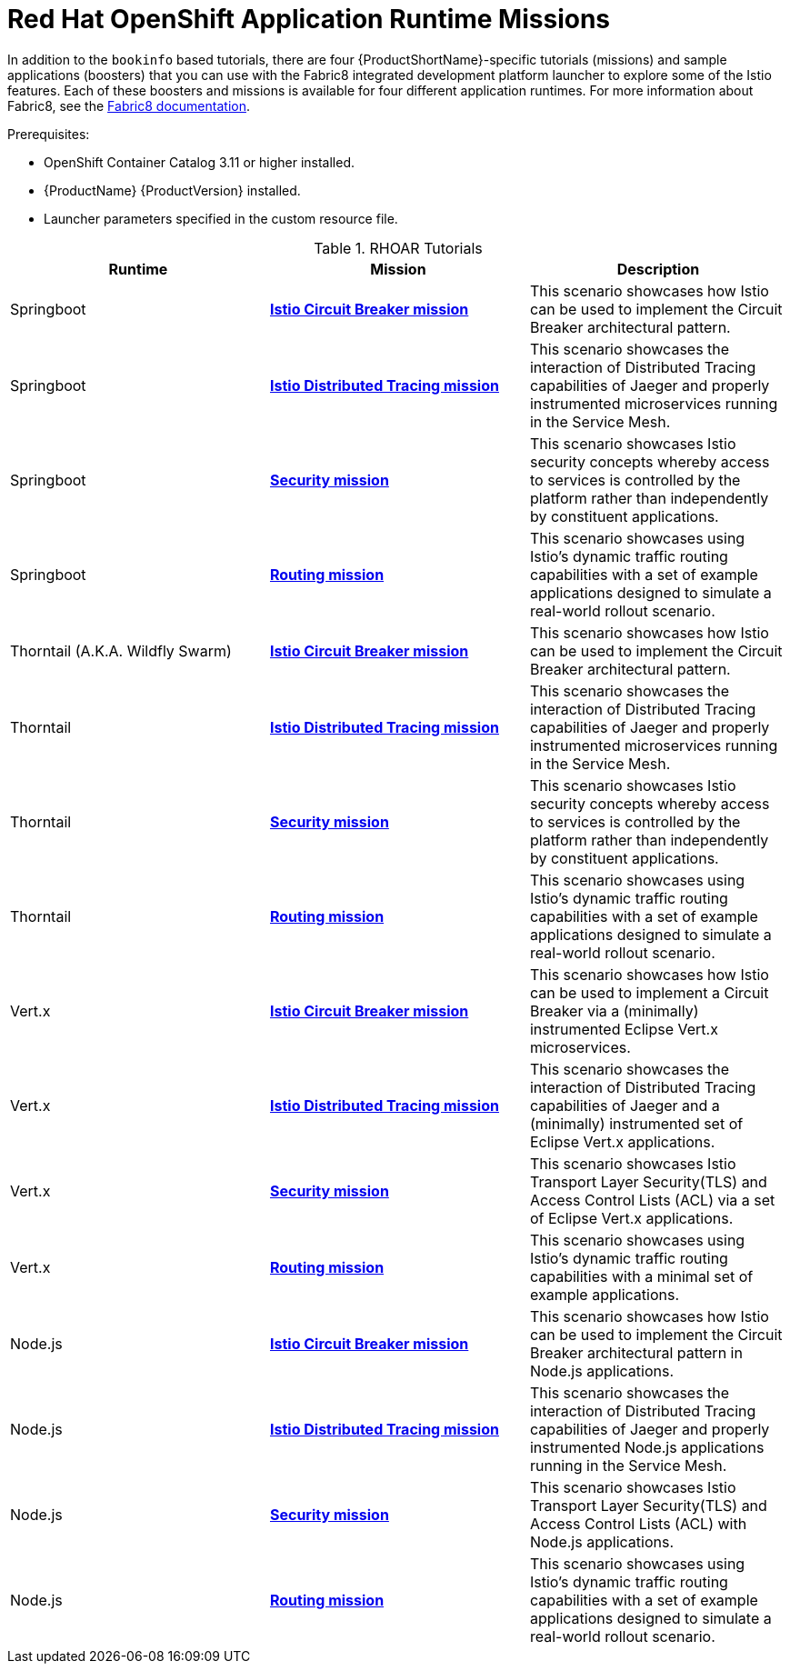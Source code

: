 [[rhoar-missions]]
= Red Hat OpenShift Application Runtime Missions

In addition to the `bookinfo` based tutorials, there are  four {ProductShortName}-specific tutorials (missions) and sample applications (boosters) that you can use with the Fabric8 integrated development platform launcher to explore some of the Istio features.  Each of these boosters and missions is available for four different application runtimes. For more information about Fabric8, see the https://launcher.fabric8.io/docs/[Fabric8 documentation].

Prerequisites:

* OpenShift Container Catalog 3.11 or higher installed.
* {ProductName} {ProductVersion} installed.
* Launcher parameters specified in the custom resource file.

.RHOAR Tutorials
////
The first two rows are the table and column headings.  Each group of three lines below that is a single row in the table.
////
|===
|Runtime |Mission |Description

|Springboot
|https://github.com/snowdrop/spring-boot-istio-circuit-breaker-booster/blob/master/README.adoc[*Istio Circuit Breaker mission*]
|This scenario showcases how Istio can be used to implement the Circuit Breaker architectural pattern.

|Springboot
|https://github.com/snowdrop/spring-boot-istio-distributed-tracing-booster/blob/master/README.adoc[*Istio Distributed Tracing mission*]
|This scenario showcases the interaction of Distributed Tracing capabilities of Jaeger and properly instrumented microservices running in the Service Mesh.

|Springboot
|https://github.com/snowdrop/spring-boot-istio-security-booster/blob/master/README.adoc[*Security mission*]
|This scenario showcases Istio security concepts whereby access to services is controlled by the platform rather than independently by constituent applications.

|Springboot
|https://github.com/snowdrop/spring-boot-istio-routing-booster/blob/master/README.adoc[*Routing mission*]
|This scenario showcases using Istio’s dynamic traffic routing capabilities with a set of example applications designed to simulate a real-world rollout scenario.

|Thorntail (A.K.A. Wildfly Swarm)
|https://github.com/wildfly-swarm-openshiftio-boosters/wfswarm-istio-circuit-breaker[*Istio Circuit Breaker mission*]
|This scenario showcases how Istio can be used to implement the Circuit Breaker architectural pattern.

|Thorntail
|https://github.com/wildfly-swarm-openshiftio-boosters/wfswarm-istio-tracing[*Istio Distributed Tracing mission*]
|This scenario showcases the interaction of Distributed Tracing capabilities of Jaeger and properly instrumented microservices running in the Service Mesh.

|Thorntail
|https://github.com/wildfly-swarm-openshiftio-boosters/wfswarm-istio-security[*Security mission*]
|This scenario showcases Istio security concepts whereby access to services is controlled by the platform rather than independently by constituent applications.

|Thorntail
|https://github.com/wildfly-swarm-openshiftio-boosters/wfswarm-istio-routing[*Routing mission*]
|This scenario showcases using Istio’s dynamic traffic routing capabilities with a set of example applications designed to simulate a real-world rollout scenario.

|Vert.x
|https://github.com/openshiftio-vertx-boosters/vertx-istio-circuit-breaker-booster[*Istio Circuit Breaker mission*]
|This scenario showcases how Istio can be used to implement a Circuit Breaker via a (minimally) instrumented Eclipse Vert.x microservices.

|Vert.x
|https://github.com/openshiftio-vertx-boosters/vertx-istio-distributed-tracing-booster[*Istio Distributed Tracing mission*]
|This scenario showcases the interaction of Distributed Tracing capabilities of Jaeger and a (minimally) instrumented set of Eclipse Vert.x applications.

|Vert.x
|https://github.com/openshiftio-vertx-boosters/vertx-istio-security-booster[*Security mission*]
|This scenario showcases Istio Transport Layer Security(TLS) and Access Control Lists (ACL) via a set of Eclipse Vert.x applications.

|Vert.x
|https://github.com/openshiftio-vertx-boosters/vertx-istio-routing-booster[*Routing mission*]
|This scenario showcases using Istio’s dynamic traffic routing capabilities with a minimal set of example applications.

|Node.js
|https://github.com/bucharest-gold/nodejs-istio-circuit-breaker[*Istio Circuit Breaker mission*]
|This scenario showcases how Istio can be used to implement the Circuit Breaker architectural pattern in Node.js applications.

|Node.js
|https://github.com/bucharest-gold/nodejs-istio-tracing[*Istio Distributed Tracing mission*]
|This scenario showcases the interaction of Distributed Tracing capabilities of Jaeger and properly instrumented Node.js applications running in the Service Mesh.

|Node.js
|https://github.com/bucharest-gold/nodejs-istio-security[*Security mission*]
|This scenario showcases Istio Transport Layer Security(TLS) and Access Control Lists (ACL) with Node.js applications.

|Node.js
|https://github.com/bucharest-gold/nodejs-istio-routing[*Routing mission*]
|This scenario showcases using Istio’s dynamic traffic routing capabilities with a set of example applications designed to simulate a real-world rollout scenario.
|===
